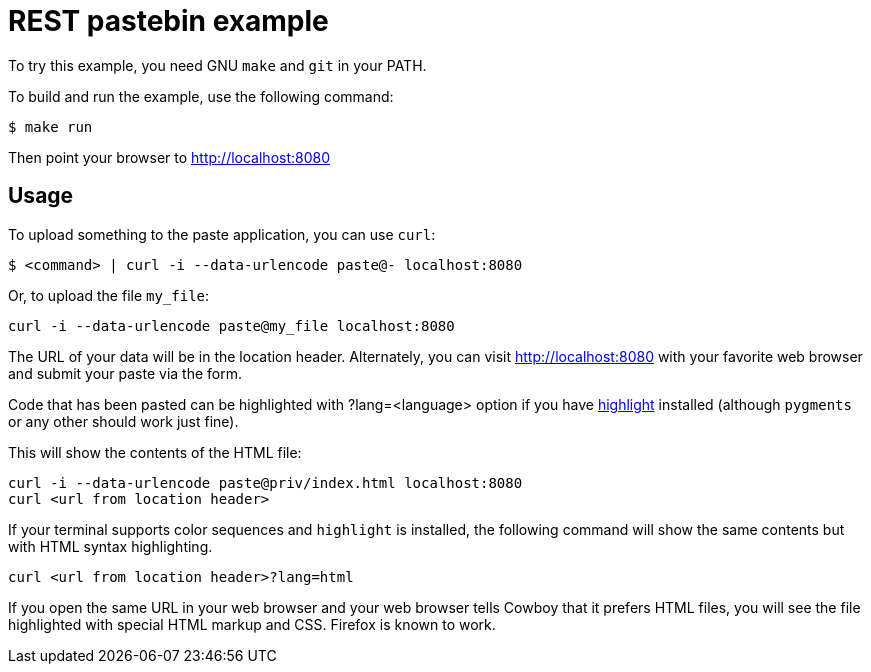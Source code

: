= REST pastebin example

To try this example, you need GNU `make` and `git` in your PATH.

To build and run the example, use the following command:

[source,bash]
$ make run

Then point your browser to http://localhost:8080

== Usage

To upload something to the paste application, you can use `curl`:

[source,bash]
$ <command> | curl -i --data-urlencode paste@- localhost:8080

Or, to upload the file `my_file`:

[source,bash]
curl -i --data-urlencode paste@my_file localhost:8080

The URL of your data will be in the location header. Alternately, you can visit
http://localhost:8080 with your favorite web browser and submit your paste via
the form.

Code that has been pasted can be highlighted with ?lang=<language> option if
you have http://www.andre-simon.de/doku/highlight/en/highlight.php[highlight]
installed (although `pygments` or any other should work just fine).

This will show the contents of the HTML file:

[source,bash]
curl -i --data-urlencode paste@priv/index.html localhost:8080
curl <url from location header>

If your terminal supports color sequences and `highlight` is installed,
the following command will show the same contents but with HTML syntax
highlighting.

[source,bash]
curl <url from location header>?lang=html

If you open the same URL in your web browser and your web browser tells
Cowboy that it prefers HTML files, you will see the file highlighted
with special HTML markup and CSS. Firefox is known to work.
